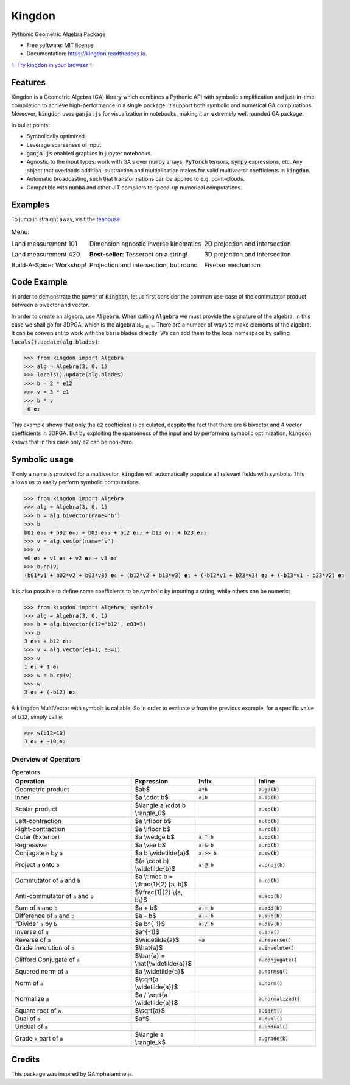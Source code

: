 =======
Kingdon
=======


.. image:: https://img.shields.io/pypi/v/kingdon.svg
        :target: https://pypi.python.org/pypi/kingdon

.. image:: https://readthedocs.org/projects/kingdon/badge/?version=latest
        :target: https://kingdon.readthedocs.io/en/latest/?version=latest

.. image:: https://coveralls.io/repos/github/tBuLi/kingdon/badge.svg?branch=master
        :target: https://coveralls.io/github/tBuLi/kingdon?branch=master



Pythonic Geometric Algebra Package


* Free software: MIT license
* Documentation: https://kingdon.readthedocs.io.

`✨ Try kingdon in your browser ✨ <https://tbuli.github.io/teahouse/>`_

Features
--------

Kingdon is a Geometric Algebra (GA) library which combines a Pythonic API with
symbolic simplification and just-in-time compilation to achieve high-performance in a single package.
It support both symbolic and numerical GA computations.
Moreover, :code:`kingdon` uses :code:`ganja.js` for visualization in notebooks,
making it an extremely well rounded GA package.

In bullet points:

- Symbolically optimized.
- Leverage sparseness of input.
- :code:`ganja.js` enabled graphics in jupyter notebooks.
- Agnostic to the input types: work with GA's over :code:`numpy` arrays, :code:`PyTorch` tensors, :code:`sympy` expressions, etc. Any object that overloads addition, subtraction and multiplication makes for valid multivector coefficients in :code:`kingdon`.
- Automatic broadcasting, such that transformations can be applied to e.g. point-clouds.
- Compatible with :code:`numba` and other JIT compilers to speed-up numerical computations.

Examples
--------
To jump in straight away, visit the `teahouse <https://tbuli.github.io/teahouse/>`_.

.. list-table:: Menu:
   :class: borderless

   * - .. image:: docs/_static/pga2d_distances_and_angles.png
          :target: https://tbuli.github.io/teahouse/lab/index.html?path=2DPGA%2Fex_2dpga_distances_and_angles.ipynb

       Land measurement 101
     - .. image:: docs/_static/pga2d_inverse_kinematics.png
          :target: https://tbuli.github.io/teahouse/lab/index.html?path=2DPGA%2Fex_2dpga_inverse_kinematics.ipynb

       Dimension agnostic inverse kinematics
     - .. image:: docs/_static/pga2d_project_and_reject.png
          :target: https://tbuli.github.io/teahouse/lab/index.html?path=2DPGA%2Fex_2dpga_project_and_reject.ipynb

       2D projection and intersection
   * - .. image:: docs/_static/pga3d_distances_and_angles.png
          :target: https://tbuli.github.io/teahouse/lab/index.html?path=3DPGA%2Fex_3dpga_distances_and_angles.ipynb

       Land measurement 420
     - .. image:: docs/_static/pga2d_hypercube_on_string.png
          :target: https://tbuli.github.io/teahouse/lab/index.html?path=2DPGA%2Fex_2dpga_hypercube_on_string.ipynb

       **Best-seller**: Tesseract on a string!
     - .. image:: docs/_static/pga3d_points_and_lines.png
          :target: https://tbuli.github.io/teahouse/lab/index.html?path=3DPGA%2Fex_3dpga_points_and_lines.ipynb

       3D projection and intersection
   * - .. image:: docs/_static/exercise_spider6.png
          :target: https://tbuli.github.io/teahouse/lab/index.html?path=exercises%2Fspider6.ipynb

       Build-A-Spider Workshop!
     - .. image:: docs/_static/cga2d_points_and_circles.png
          :target: https://tbuli.github.io/teahouse/lab/index.html?path=2DCGA%2Fex_2dcga_points_and_circles.ipynb

       Projection and intersection, but round
     - .. image:: docs/_static/pga2d_fivebar.png
          :target: https://tbuli.github.io/teahouse/lab/index.html?path=2DPGA%2Fex_2dpga_fivebar.ipynb

       Fivebar mechanism



Code Example
------------
In order to demonstrate the power of :code:`Kingdon`, let us first consider the common use-case of the
commutator product between a bivector and vector.

In order to create an algebra, use :code:`Algebra`. When calling :code:`Algebra` we must provide the signature of the
algebra, in this case we shall go for 3DPGA, which is the algebra :math:`\mathbb{R}_{3,0,1}`.
There are a number of ways to make elements of the algebra. It can be convenient to work with the basis blades directly.
We can add them to the local namespace by calling :code:`locals().update(alg.blades)`:

.. code-block:: python

    >>> from kingdon import Algebra
    >>> alg = Algebra(3, 0, 1)
    >>> locals().update(alg.blades)
    >>> b = 2 * e12
    >>> v = 3 * e1
    >>> b * v
    -6 𝐞₂

This example shows that only the :code:`e2` coefficient is calculated, despite the fact that there are
6 bivector and 4 vector coefficients in 3DPGA. But by exploiting the sparseness of the input and by performing symbolic
optimization, :code:`kingdon` knows that in this case only :code:`e2` can be non-zero.

Symbolic usage
--------------
If only a name is provided for a multivector, :code:`kingdon` will automatically populate all
relevant fields with symbols. This allows us to easily perform symbolic computations.

.. code-block:: python

    >>> from kingdon import Algebra
    >>> alg = Algebra(3, 0, 1)
    >>> b = alg.bivector(name='b')
    >>> b
    b01 𝐞₀₁ + b02 𝐞₀₂ + b03 𝐞₀₃ + b12 𝐞₁₂ + b13 𝐞₁₃ + b23 𝐞₂₃
    >>> v = alg.vector(name='v')
    >>> v
    v0 𝐞₀ + v1 𝐞₁ + v2 𝐞₂ + v3 𝐞₃
    >>> b.cp(v)
    (b01*v1 + b02*v2 + b03*v3) 𝐞₀ + (b12*v2 + b13*v3) 𝐞₁ + (-b12*v1 + b23*v3) 𝐞₂ + (-b13*v1 - b23*v2) 𝐞₃

It is also possible to define some coefficients to be symbolic by inputting a string, while others can be numeric:

.. code-block:: python

    >>> from kingdon import Algebra, symbols
    >>> alg = Algebra(3, 0, 1)
    >>> b = alg.bivector(e12='b12', e03=3)
    >>> b
    3 𝐞₀₃ + b12 𝐞₁₂
    >>> v = alg.vector(e1=1, e3=1)
    >>> v
    1 𝐞₁ + 1 𝐞₃
    >>> w = b.cp(v)
    >>> w
    3 𝐞₀ + (-b12) 𝐞₂


A :code:`kingdon` MultiVector with symbols is callable. So in order to evaluate :code:`w` from the previous example,
for a specific value of :code:`b12`, simply call :code:`w`:

.. code-block:: python

    >>> w(b12=10)
    3 𝐞₀ + -10 𝐞₂


Overview of Operators
=====================
.. list-table:: Operators
   :widths: 50 25 25 25
   :header-rows: 1

   * - Operation
     - Expression
     - Infix
     - Inline
   * - Geometric product
     -  $ab$
     - :code:`a*b`
     - :code:`a.gp(b)`
   * - Inner
     - $a \\cdot b$
     - :code:`a|b`
     - :code:`a.ip(b)`
   * - Scalar product
     - $\\langle a \\cdot b \\rangle_0$
     -
     - :code:`a.sp(b)`
   * - Left-contraction
     - $a \\rfloor b$
     -
     - :code:`a.lc(b)`
   * - Right-contraction
     - $a \\lfloor b$
     -
     - :code:`a.rc(b)`
   * - Outer (Exterior)
     - $a \\wedge b$
     - :code:`a ^ b`
     - :code:`a.op(b)`
   * - Regressive
     - $a \\vee b$
     - :code:`a & b`
     - :code:`a.rp(b)`
   * - Conjugate :code:`b` by :code:`a`
     - $a b \\widetilde{a}$
     - :code:`a >> b`
     - :code:`a.sw(b)`
   * - Project :code:`a` onto :code:`b`
     - $(a \\cdot b) \\widetilde{b}$
     - :code:`a @ b`
     - :code:`a.proj(b)`
   * - Commutator of :code:`a` and :code:`b`
     - $a \\times b = \\tfrac{1}{2} [a, b]$
     -
     - :code:`a.cp(b)`
   * - Anti-commutator of :code:`a` and :code:`b`
     - $\\tfrac{1}{2} \\{a, b\\}$
     -
     - :code:`a.acp(b)`
   * - Sum of :code:`a` and :code:`b`
     - $a + b$
     - :code:`a + b`
     - :code:`a.add(b)`
   * - Difference of :code:`a` and :code:`b`
     - $a - b$
     - :code:`a - b`
     - :code:`a.sub(b)`
   * - "Divide" :code:`a` by :code:`b`
     - $a b^{-1}$
     - :code:`a / b`
     - :code:`a.div(b)`
   * - Inverse of :code:`a`
     - $a^{-1}$
     -
     - :code:`a.inv()`
   * - Reverse of :code:`a`
     - $\\widetilde{a}$
     - :code:`~a`
     - :code:`a.reverse()`
   * - Grade Involution of :code:`a`
     - $\\hat{a}$
     -
     - :code:`a.involute()`
   * - Clifford Conjugate of :code:`a`
     - $\\bar{a} = \\hat{\\widetilde{a}}$
     -
     - :code:`a.conjugate()`
   * - Squared norm of :code:`a`
     - $a \\widetilde{a}$
     -
     - :code:`a.normsq()`
   * - Norm of :code:`a`
     - $\\sqrt{a \\widetilde{a}}$
     -
     - :code:`a.norm()`
   * - Normalize :code:`a`
     - $a / \\sqrt{a \\widetilde{a}}$
     -
     - :code:`a.normalized()`
   * - Square root of :code:`a`
     - $\\sqrt{a}$
     -
     - :code:`a.sqrt()`
   * - Dual of :code:`a`
     - $a*$
     -
     - :code:`a.dual()`
   * - Undual of :code:`a`
     -
     -
     - :code:`a.undual()`
   * - Grade :code:`k` part of :code:`a`
     - $\\langle a \\rangle_k$
     -
     - :code:`a.grade(k)`

Credits
-------

This package was inspired by GAmphetamine.js.
